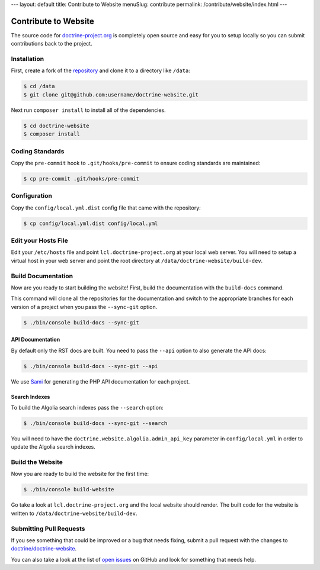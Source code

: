 ---
layout: default
title: Contribute to Website
menuSlug: contribute
permalink: /contribute/website/index.html
---

Contribute to Website
=====================

The source code for
`doctrine-project.org <https://www.doctrine-project.org>`_ is completely
open source and easy for you to setup locally so you can submit
contributions back to the project.

Installation
------------

First, create a fork of the
`repository <https://github.com/doctrine/doctrine-website>`_ and clone
it to a directory like ``/data``:

.. code-block:: console

    $ cd /data
    $ git clone git@github.com:username/doctrine-website.git

Next run ``composer install`` to install all of the dependencies.

.. code-block:: console

    $ cd doctrine-website
    $ composer install

Coding Standards
----------------

Copy the ``pre-commit`` hook to ``.git/hooks/pre-commit`` to ensure
coding standards are maintained:

.. code-block:: console

    $ cp pre-commit .git/hooks/pre-commit

Configuration
-------------

Copy the ``config/local.yml.dist`` config file that came with the
repository:

.. code-block:: console

    $ cp config/local.yml.dist config/local.yml

Edit your Hosts File
--------------------

Edit your ``/etc/hosts`` file and point ``lcl.doctrine-project.org`` at
your local web server. You will need to setup a virtual host in your web
server and point the root directory at
``/data/doctrine-website/build-dev``.

Build Documentation
-------------------

Now are you ready to start building the website! First, build the
documentation with the ``build-docs`` command.

This command will clone all the repositories for the documentation and
switch to the appropriate branches for each version of a project when
you pass the ``--sync-git`` option.

.. code-block:: console

    $ ./bin/console build-docs --sync-git

API Documentation
~~~~~~~~~~~~~~~~~

By default only the RST docs are built. You need to pass the ``--api``
option to also generate the API docs:

.. code-block:: console

    $ ./bin/console build-docs --sync-git --api

We use `Sami <https://github.com/FriendsOfPHP/Sami>`_ for generating the
PHP API documentation for each project.

Search Indexes
~~~~~~~~~~~~~~

To build the Algolia search indexes pass the ``--search`` option:

.. code-block:: console

    $ ./bin/console build-docs --sync-git --search

You will need to have the ``doctrine.website.algolia.admin_api_key``
parameter in ``config/local.yml`` in order to update the Algolia search
indexes.

Build the Website
-----------------

Now you are ready to build the website for the first time:

.. code-block:: console

    $ ./bin/console build-website

Go take a look at ``lcl.doctrine-project.org`` and the local website
should render. The built code for the website is written to
``/data/doctrine-website/build-dev``.

Submitting Pull Requests
------------------------

If you see something that could be improved or a bug that needs fixing,
submit a pull request with the changes to
`doctrine/doctrine-website <https://github.com/doctrine/doctrine-website/>`_.

You can also take a look at the list of `open
issues <https://github.com/doctrine/doctrine-website/issues>`_ on GitHub
and look for something that needs help.
